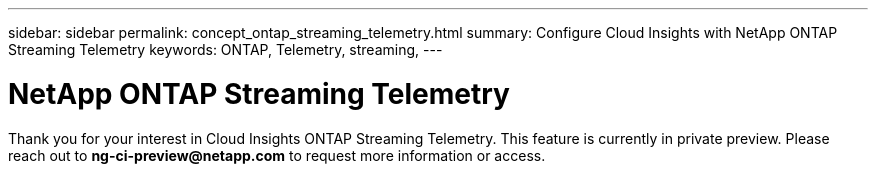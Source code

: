 ---
sidebar: sidebar
permalink: concept_ontap_streaming_telemetry.html
summary: Configure Cloud Insights with NetApp ONTAP Streaming Telemetry
keywords: ONTAP, Telemetry, streaming, 
---

= NetApp ONTAP Streaming Telemetry

:toc: macro
:hardbreaks:
:toclevels: 2
:nofooter:
:icons: font
:linkattrs:
:imagesdir: ./media/


[.lead]
Thank you for your interest in Cloud Insights ONTAP Streaming Telemetry. This feature is currently in private preview. Please reach out to *ng-ci-preview@netapp.com* to request more information or access.


////
This data collector creates a cloud connection to support data collection from ONTAP 9.9+ systems. 


== Configuration

Configuration of the Cloud Connection for ONTAP 9.9+ data collector requires you to copy a Pairing Code to the ONTAP System Manager, which will then establish a connection to your Cloud Insights environment. 

image:Cloud_Agent_DC.png[Cloud Agent Data Collector Configuration]

Follow these steps to configure the connection:

* Generate a unique token which will be used to establish the connection to the ONTAP system.

* Copy the Pairing Code, which includes the token. You can view the pairing code by clicking on _[+] Reveal Code Snippet_.
+
Once you copy the pairing code, the data collector configuration screen will reveal a step 6, prompting you to wait for the connection to be established. Nothing more needs to be done on this screen until the connection is established.
+
image:Cloud_Agent_Step_Waiting.png[Waiting for connection]

* In a new browser tab, log into the ONTAP System Manager and navigate to _Cluster > Settings > Cloud Connections_.

* Click _Add Cloud Connection_ and paste the pairing code.

* Return to the Cloud Insights browser tab and wait for the connection to be established. Once it is established, a _Complete_ button is revealed.

* Click _Complete_.

           
== Troubleshooting

Additional information on this Data Collector may be found from the link:concept_requesting_support.html[Support] page or in the link:https://docs.netapp.com/us-en/cloudinsights/CloudInsightsDataCollectorSupportMatrix.pdf[Data Collector Support Matrix].

